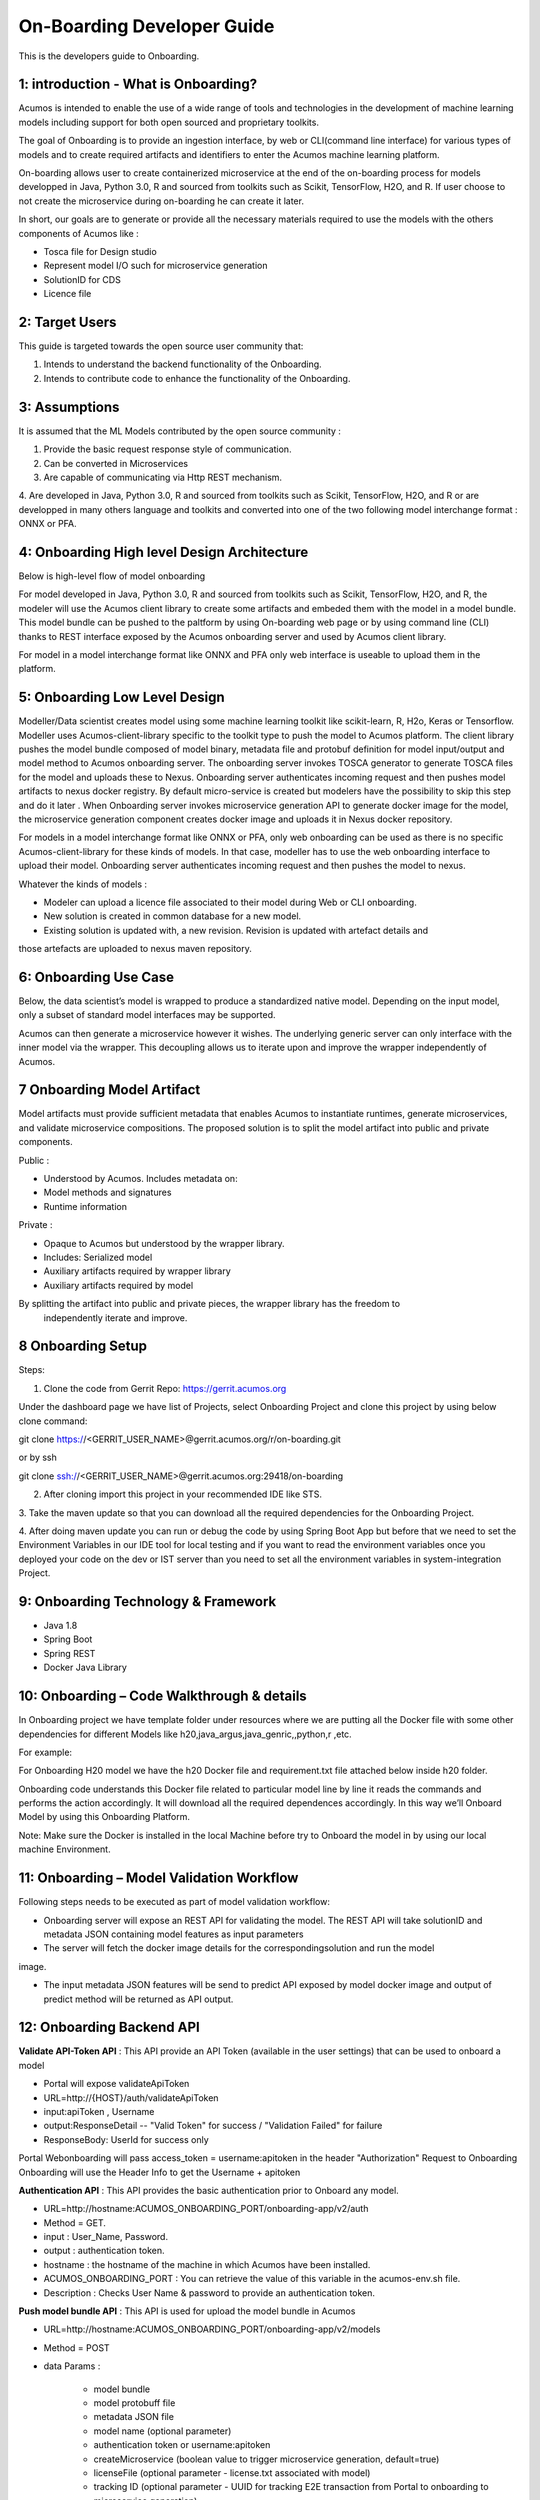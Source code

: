 .. ===============LICENSE_START=======================================================
.. Acumos CC-BY-4.0
.. ===================================================================================
.. Copyright (C) 2017-2018 AT&T Intellectual Property & Tech Mahindra. All rights reserved.
.. ===================================================================================
.. This Acumos documentation file is distributed by AT&T and Tech Mahindra
.. under the Creative Commons Attribution 4.0 International License (the "License");
.. you may not use this file except in compliance with the License.
.. You may obtain a copy of the License at
..
.. http://creativecommons.org/licenses/by/4.0
..
.. This file is distributed on an "AS IS" BASIS,
.. WITHOUT WARRANTIES OR CONDITIONS OF ANY KIND, either express or implied.
.. See the License for the specific language governing permissions and
.. limitations under the License.
.. ===============LICENSE_END=========================================================

===========================
On-Boarding Developer Guide
===========================

This is the developers guide to Onboarding.

**1: introduction - What is Onboarding?**
-----------------------------------------

Acumos is intended to enable the use of a wide range of tools and technologies in the development
of machine learning models including support for both open sourced and proprietary toolkits.

The goal of Onboarding is to provide an ingestion interface, by web or CLI(command line interface)
for various types of models and to create required artifacts and identifiers to enter the  Acumos
machine learning platform.

On-boarding allows user to create containerized microservice at the end of the on-boarding process
for models developped in Java, Python 3.0, R and sourced from toolkits such as Scikit, TensorFlow,
H2O, and R. If user choose to not create the microservice during on-boarding he can create it later.

In short, our goals are to generate or provide all the necessary materials required to use the models
with the others components of Acumos like :

- Tosca file for Design studio

- Represent model I/O such for microservice generation

- SolutionID for CDS

- Licence file


**2: Target Users**
-------------------

This guide is targeted towards the open source user community that:

1. Intends to understand the backend functionality of the Onboarding.

2. Intends to contribute code to enhance the functionality of the Onboarding.

**3: Assumptions**
------------------

It is assumed that the ML Models contributed by the open source community :

1. Provide the basic request response style of communication.

2. Can be converted in Microservices

3. Are capable of communicating via Http REST mechanism.

4. Are developed in Java, Python 3.0, R and sourced from toolkits such as Scikit, TensorFlow, H2O,
and R or are developped in many others language and toolkits and converted into one of the two
following model interchange format : ONNX or PFA.

**4: Onboarding High level Design Architecture**
-------------------------------------
Below is high-level flow of model onboarding

|image1|

For model developed in Java, Python 3.0, R and sourced from toolkits such as Scikit, TensorFlow, H2O,
and R, the modeler will use the Acumos client library to create some artifacts and embeded them with
the model in a model bundle. This model bundle can be pushed to the paltform by using On-boarding web
page or by using command line (CLI) thanks to REST interface exposed by the Acumos onboarding server
and used by Acumos client library.

For model in a model interchange format like ONNX and PFA only web interface is useable to upload
them in the platform.


**5: Onboarding Low Level Design**
----------------------------------

Modeller/Data scientist creates model using some machine learning toolkit like scikit-learn, R, H2o,
Keras or Tensorflow. Modeller uses Acumos-client-library specific to the toolkit type to push the
model to Acumos platform. The client library pushes the model bundle composed of model binary,
metadata file and protobuf definition for model input/output and model method to Acumos onboarding
server. The onboarding server invokes TOSCA generator to generate TOSCA files for the model and uploads
these to Nexus. Onboarding server authenticates incoming request and then pushes model artifacts to
nexus docker registry. By default micro-service is created but modelers have the possibility to skip
this step and do it later . When Onboarding server invokes microservice generation API to generate
docker image for the model, the microservice generation component creates docker image and uploads
it in Nexus docker repository.

For models in a model interchange format like ONNX or PFA, only web onboarding can be used as there
is no specific Acumos-client-library for these kinds of models. In that case, modeller has to use the
web onboarding interface to upload their model. Onboarding server authenticates incoming request and
then pushes the model to nexus.

|image0|

Whatever the kinds of models :

- Modeler can upload a licence file associated to their model during Web or CLI onboarding.
- New solution is created in common database for a new model.
- Existing solution is updated with, a new revision. Revision is updated with artefact details and
those artefacts are uploaded to nexus maven repository.

**6: Onboarding Use Case**
--------------------------

Below, the data scientist’s model is wrapped to produce a standardized native model. Depending on
the input model, only a subset of standard model interfaces may be supported.

Acumos can then generate a microservice however it wishes. The underlying generic server can only
interface with the inner model via the wrapper. This decoupling allows us to iterate upon and
improve the wrapper independently of Acumos.

|image3|

**7 Onboarding Model Artifact**
-------------------------------

Model artifacts must provide sufficient metadata that enables Acumos to instantiate runtimes,
generate microservices, and validate microservice compositions. The proposed solution is to split
the model artifact into public and private components.

Public :

- Understood by  Acumos. Includes metadata on:

- Model methods and signatures

- Runtime information


Private :

- Opaque to  Acumos but understood by the wrapper library.

- Includes: Serialized model

- Auxiliary artifacts required by wrapper library

- Auxiliary artifacts required by model

By splitting the artifact into public and private pieces, the wrapper library has the freedom to
 independently iterate and improve.

|image4|

**8 Onboarding Setup**
----------------------

Steps:

1. Clone the code from Gerrit Repo: https://gerrit.acumos.org

Under the dashboard page we have list of Projects, select Onboarding Project and clone this project
by using below clone command:

git clone https://<GERRIT_USER_NAME>@gerrit.acumos.org/r/on-boarding.git

or by ssh

git clone ssh://<GERRIT_USER_NAME>@gerrit.acumos.org:29418/on-boarding

2. After cloning import this project in your recommended IDE like STS.

3. Take the maven update so that you can download all the required dependencies for the Onboarding
Project.

4. After doing maven update you can run or debug the code by using Spring Boot App but before that
we need to set the Environment Variables in our IDE tool for local testing and if you want to read
the environment variables once you deployed your code on the dev or IST server than you need to set
all the environment variables in system-integration Project.

**9: Onboarding Technology & Framework**
----------------------------------------

-  Java 1.8

-  Spring Boot

-  Spring REST

-  Docker Java Library

**10: Onboarding – Code Walkthrough & details**
-----------------------------------------------

In Onboarding project we have template folder under resources where we are putting all the Docker
file with some other dependencies for different Models like h20,java_argus,java_genric,,python,r ,etc.

For example:

For Onboarding H20 model we have the h20 Docker file and requirement.txt file attached below inside
h20 folder.

Onboarding code understands this Docker file related to particular model line by line it reads the
commands and performs the action accordingly. It will download all the required dependences
accordingly. In this way we’ll Onboard Model by using this Onboarding Platform.

Note: Make sure the Docker is installed in the local Machine before try to Onboard the model in by
using our local machine Environment.

**11: Onboarding – Model Validation Workflow**
----------------------------------------------

Following steps needs to be executed as part of model validation workflow:

-   Onboarding server will expose an REST API for validating the model. The REST API will take
    solutionID and metadata JSON containing model features as input parameters

-  The server will fetch the docker image details for the correspondingsolution and run the model
image.

-  The input metadata JSON features will be send to predict API exposed by model docker image and
   output of predict method will be returned as API output.

**12: Onboarding Backend API**
------------------------------

**Validate API-Token API** : This API provide an API Token (available in the user settings) that can be
used to onboard a model

- Portal will expose  validateApiToken

- URL=http://{HOST}/auth/validateApiToken

- input:apiToken , Username

- output:ResponseDetail  -- "Valid Token" for success /  "Validation Failed" for failure

- ResponseBody: UserId for success only

Portal Webonboarding will  pass access_token = username:apitoken in the header  "Authorization"
Request to Onboarding Onboarding will use the Header Info to get the Username + apitoken


**Authentication API** : This API provides the basic authentication prior to Onboard any model.

- URL=http://hostname:ACUMOS_ONBOARDING_PORT/onboarding-app/v2/auth

- Method = GET.

- input : User_Name, Password.

- output : authentication token.

- hostname : the hostname of the machine in which Acumos have been installed.

- ACUMOS_ONBOARDING_PORT : You can retrieve the value of this variable in the acumos-env.sh file.

- Description : Checks User Name & password to provide an authentication token.



**Push model bundle API** : This API is used for upload the model bundle in Acumos

- URL=http://hostname:ACUMOS_ONBOARDING_PORT/onboarding-app/v2/models

- Method = POST

- data Params :

	- model bundle
	- model protobuff file
	- metadata JSON file
	- model name (optional parameter)
	- authentication token or username:apitoken
	- createMicroservice (boolean value to trigger microservice generation, default=true)
	- licenseFile (optional parameter - license.txt associated with model)
	- tracking ID (optional parameter - UUID for tracking E2E transaction from Portal to onboarding to microservice generation)
	- provider (optional parameter - for portal authentication)
	- shareUserName (optional parameter - User Name for sharing the model as co-owner)
	- modName (optional parameter - Model Name to be used as display name else Model name from metadata is used)
	- deployment_env (optional parameter - Identify deployment environment for model as DCAE or non-DCAE, default is non-DCAE)
	- Request-ID (optional parameter - UUID received from Portal else generated for tracking transaction in CDS)

- hostname : the hostname of the machine in which Acumos have been installed.

- ACUMOS_ONBOARDING_PORT : You can retrieve the value of this variable in the acumos-env.sh file.

- Description : Upload the model bundle on the on-boarding server.


**Push model API** : This API is used by web onboarding only to upload ONNX and PFA models in Acumos

- URL = http://hostname:ACUMOS_ONBOARDING_PORT/onboarding-app/v2/advancedModel

- Method = POST

- data params :

	- model name
	- file (file for model to onboard)
	- docker URL (optional parameter). if docker URL is given then file is not necessary
	- authentication token or username:apitoken,
	- createMicroservice (boolean value to trigger microservice generation, default=false)
	- licenseFile (optional parameter - license.txt associated with model)
	- tracking ID (optional parameter - UUID for tracking E2E transaction from Portal to onboarding to microservice generation)
	- provider (optional parameter - for portal authentication)
	- shareUserName (optional parameter - User Name for sharing the model as co-owner)
	- modName (optional parameter - Model Name to be used as display name)
	- deployment_env (optional parameter - Identify deployment environment for model as DCAE or non-DCAE, default is non-DCAE)
	- Request-ID (optional parameter - UUID received from Portal else generated for tracking transaction in CDS)

- hostname : the hostname of the machine in which Acumos have been installed.

- ACUMOS_ONBOARDING_PORT : You can retrieve the value of this variable in the acumos-env.sh file





.. |image0_old| image:: ./media/DesignArchitecture.png
   :width: 5.64583in
   :height: 5.55208in
.. |image1| image:: ./media/HighLevelFlow.png
   :width: 6.26806in
   :height: 1.51389in
.. |image2| image:: ./media/LowLevelDesign.png
   :width: 6.26806in
   :height: 2.43333in
.. |image3| image:: ./media/UseCase.png
   :width: 6.26806in
   :height: 3.0375in
.. |image4| image:: ./media/ModelArtifact.png
   :width: 6.26806in
   :height: 2.5in
.. |image5| image:: ./media/DockerFileStructure.png
   :width: 3.90625in
   :height: 4.94792in
.. |image0| image:: ./media/Architecture_Diagram.png
   :width: 9.55555in
   :height: 7.55555in
